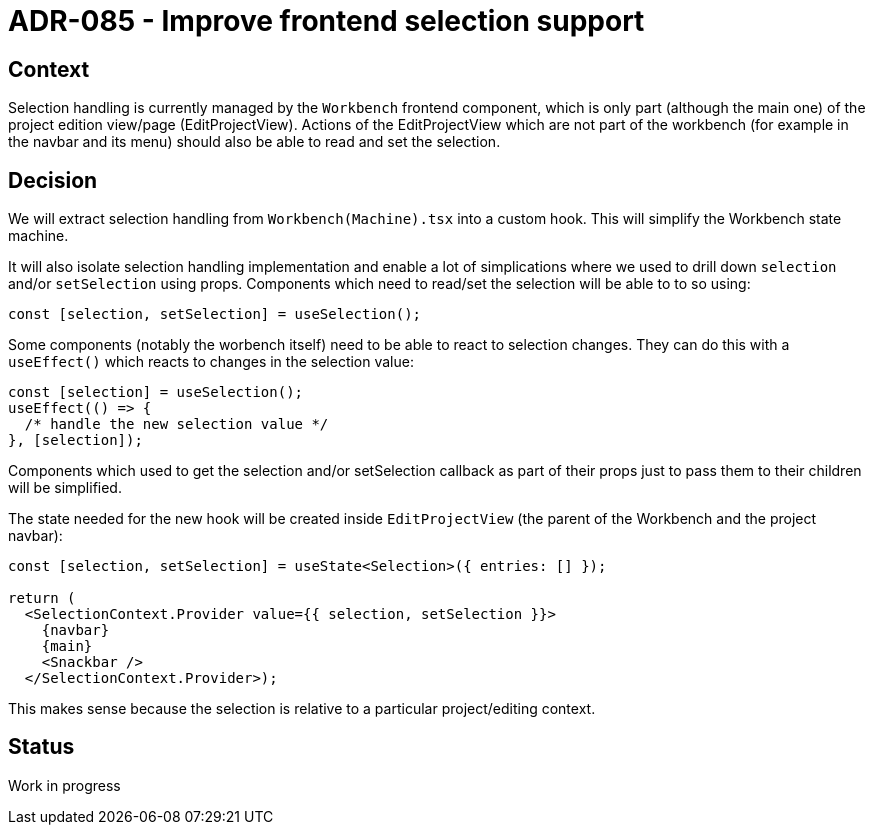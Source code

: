 = ADR-085 - Improve frontend selection support

== Context

Selection handling is currently managed by the `Workbench` frontend component, which is only part (although the main one) of the project edition view/page (EditProjectView).
Actions of the EditProjectView which are not part of the workbench (for example in the navbar and its menu) should also be able to read and set the selection.

== Decision

We will extract selection handling from `Workbench(Machine).tsx` into a custom hook.
This will simplify the Workbench state machine.

It will also isolate selection handling implementation and enable a lot of simplications where we used to drill down `selection` and/or `setSelection` using props.
Components which need to read/set the selection will be able to to so using:

```js
const [selection, setSelection] = useSelection();
```

Some components (notably the worbench itself) need to be able to react to selection changes.
They can do this with a `useEffect()` which reacts to changes in the selection value:

```js
const [selection] = useSelection();
useEffect(() => {
  /* handle the new selection value */
}, [selection]);
```

Components which used to get the selection and/or setSelection callback as part of their props just to pass them to their children will be simplified.

The state needed for the new hook will be created inside `EditProjectView` (the parent of the Workbench and the project navbar):

```js
const [selection, setSelection] = useState<Selection>({ entries: [] });

return (
  <SelectionContext.Provider value={{ selection, setSelection }}>
    {navbar}
    {main}
    <Snackbar />
  </SelectionContext.Provider>);
```

This makes sense because the selection is relative to a particular project/editing context.

== Status

Work in progress

